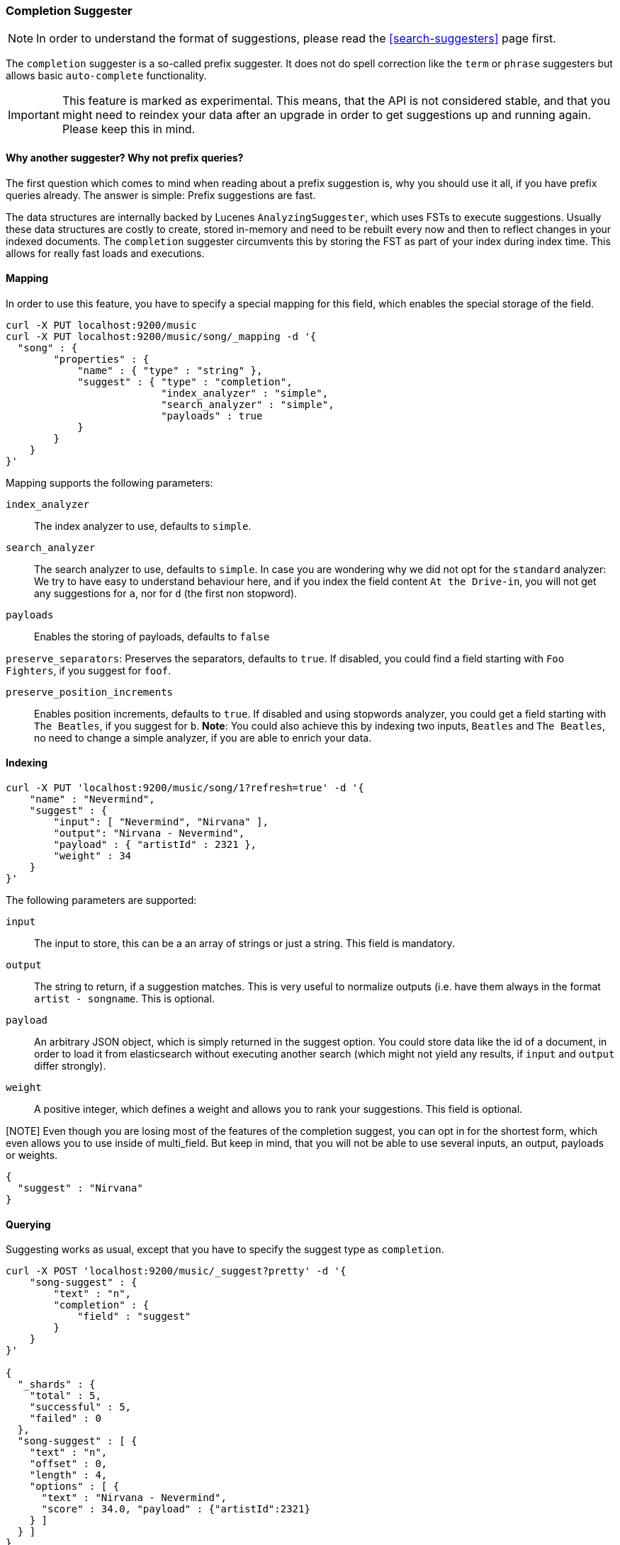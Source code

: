 [[search-suggesters-completion]]
=== Completion Suggester

NOTE: In order to understand the format of suggestions, please
read the <<search-suggesters>> page first.

The `completion` suggester is a so-called prefix suggester. It does not
do spell correction like the `term` or `phrase` suggesters but allows
basic `auto-complete` functionality.

IMPORTANT: This feature is marked as experimental. This means, that
the API is not considered stable, and that you might need to reindex
your data after an upgrade in order to get suggestions up and running
again. Please keep this in mind.

==== Why another suggester? Why not prefix queries?

The first question which comes to mind when reading about a prefix
suggestion is, why you should use it all, if you have prefix queries
already. The answer is simple: Prefix suggestions are fast.

The data structures are internally backed by Lucenes
`AnalyzingSuggester`, which uses FSTs to execute suggestions. Usually
these data structures are costly to create, stored in-memory and need to
be rebuilt every now and then to reflect changes in your indexed
documents. The `completion` suggester circumvents this by storing the
FST as part of your index during index time. This allows for really fast
loads and executions.

==== Mapping

In order to use this feature, you have to specify a special mapping for
this field, which enables the special storage of the field.

[source,js]
--------------------------------------------------
curl -X PUT localhost:9200/music
curl -X PUT localhost:9200/music/song/_mapping -d '{
  "song" : {
        "properties" : {
            "name" : { "type" : "string" },
            "suggest" : { "type" : "completion",
                          "index_analyzer" : "simple",
                          "search_analyzer" : "simple",
                          "payloads" : true
            }
        }
    }
}'
--------------------------------------------------

Mapping supports the following parameters:

`index_analyzer`:: 
    The index analyzer to use, defaults to `simple`.

`search_analyzer`:: 
    The search analyzer to use, defaults to `simple`.
    In case you are wondering why we did not opt for the `standard`
    analyzer: We try to have easy to understand behaviour here, and if you
    index the field content `At the Drive-in`, you will not get any
    suggestions for `a`, nor for `d` (the first non stopword).


`payloads`:: 
    Enables the storing of payloads, defaults to `false`

`preserve_separators`: 
    Preserves the separators, defaults to `true`.
    If disabled, you could find a field starting with `Foo Fighters`, if you
    suggest for `foof`.

`preserve_position_increments`:: 
    Enables position increments, defaults
    to `true`. If disabled and using stopwords analyzer, you could get a
    field starting with `The Beatles`, if you suggest for `b`. *Note*: You
    could also achieve this by indexing two inputs, `Beatles` and
    `The Beatles`, no need to change a simple analyzer, if you are able to
    enrich your data.

==== Indexing

[source,js]
--------------------------------------------------
curl -X PUT 'localhost:9200/music/song/1?refresh=true' -d '{
    "name" : "Nevermind",
    "suggest" : { 
        "input": [ "Nevermind", "Nirvana" ],
        "output": "Nirvana - Nevermind",
        "payload" : { "artistId" : 2321 },
        "weight" : 34
    }
}'
--------------------------------------------------

The following parameters are supported:

`input`:: 
    The input to store, this can be a an array of strings or just
    a string. This field is mandatory.

`output`:: 
    The string to return, if a suggestion matches. This is very
    useful to normalize outputs (i.e. have them always in the format
    `artist - songname`. This is optional.

`payload`:: 
    An arbitrary JSON object, which is simply returned in the
    suggest option. You could store data like the id of a document, in order
    to load it from elasticsearch without executing another search (which
    might not yield any results, if `input` and `output` differ strongly).

`weight`:: 
    A positive integer, which defines a weight and allows you to
    rank your suggestions. This field is optional.

[NOTE] Even though you are losing most of the features of the
completion suggest, you can opt in for the shortest form, which even
allows you to use inside of multi_field. But keep in mind, that you will
not be able to use several inputs, an output, payloads or weights.

[source,js]
--------------------------------------------------
{
  "suggest" : "Nirvana"
}
--------------------------------------------------

==== Querying

Suggesting works as usual, except that you have to specify the suggest
type as `completion`.

[source,js]
--------------------------------------------------
curl -X POST 'localhost:9200/music/_suggest?pretty' -d '{
    "song-suggest" : {
        "text" : "n",
        "completion" : {
            "field" : "suggest"
        }
    }
}'

{
  "_shards" : {
    "total" : 5,
    "successful" : 5,
    "failed" : 0
  },
  "song-suggest" : [ {
    "text" : "n",
    "offset" : 0,
    "length" : 4,
    "options" : [ {
      "text" : "Nirvana - Nevermind",
      "score" : 34.0, "payload" : {"artistId":2321}
    } ]
  } ]
}
--------------------------------------------------

As you can see, the payload is included in the response, if configured
appropriately. If you configured a weight for a suggestion, this weight
is used as `score`. Also the `text` field uses the `output` of your
indexed suggestion, if configured, otherwise the matched part of the
`input` field.
